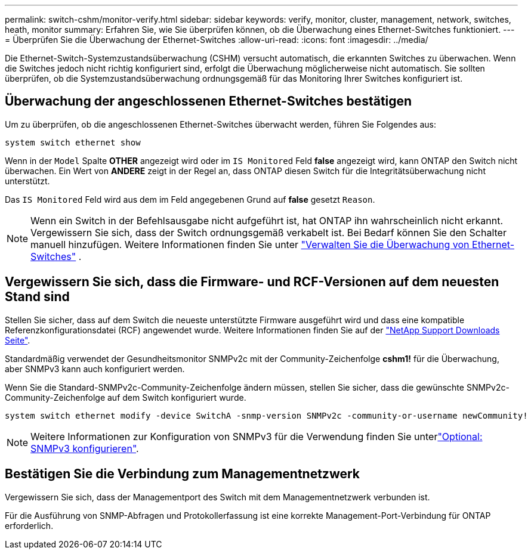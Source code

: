 ---
permalink: switch-cshm/monitor-verify.html 
sidebar: sidebar 
keywords: verify, monitor, cluster, management, network, switches, heath, monitor 
summary: Erfahren Sie, wie Sie überprüfen können, ob die Überwachung eines Ethernet-Switches funktioniert. 
---
= Überprüfen Sie die Überwachung der Ethernet-Switches
:allow-uri-read: 
:icons: font
:imagesdir: ../media/


[role="lead"]
Die Ethernet-Switch-Systemzustandsüberwachung (CSHM) versucht automatisch, die erkannten Switches zu überwachen. Wenn die Switches jedoch nicht richtig konfiguriert sind, erfolgt die Überwachung möglicherweise nicht automatisch. Sie sollten überprüfen, ob die Systemzustandsüberwachung ordnungsgemäß für das Monitoring Ihrer Switches konfiguriert ist.



== Überwachung der angeschlossenen Ethernet-Switches bestätigen

Um zu überprüfen, ob die angeschlossenen Ethernet-Switches überwacht werden, führen Sie Folgendes aus:

[source, cli]
----
system switch ethernet show
----
Wenn in der `Model` Spalte *OTHER* angezeigt wird oder im `IS Monitored` Feld *false* angezeigt wird, kann ONTAP den Switch nicht überwachen. Ein Wert von *ANDERE* zeigt in der Regel an, dass ONTAP diesen Switch für die Integritätsüberwachung nicht unterstützt.

Das `IS Monitored` Feld wird aus dem im Feld angegebenen Grund auf *false* gesetzt `Reason`.

[NOTE]
====
Wenn ein Switch in der Befehlsausgabe nicht aufgeführt ist, hat ONTAP ihn wahrscheinlich nicht erkannt. Vergewissern Sie sich, dass der Switch ordnungsgemäß verkabelt ist. Bei Bedarf können Sie den Schalter manuell hinzufügen. Weitere Informationen finden Sie unter link:manage-monitor.html["Verwalten Sie die Überwachung von Ethernet-Switches"] .

====


== Vergewissern Sie sich, dass die Firmware- und RCF-Versionen auf dem neuesten Stand sind

Stellen Sie sicher, dass auf dem Switch die neueste unterstützte Firmware ausgeführt wird und dass eine kompatible Referenzkonfigurationsdatei (RCF) angewendet wurde. Weitere Informationen finden Sie auf der https://mysupport.netapp.com/site/downloads["NetApp Support Downloads Seite"^].

Standardmäßig verwendet der Gesundheitsmonitor SNMPv2c mit der Community-Zeichenfolge *cshm1!* für die Überwachung, aber SNMPv3 kann auch konfiguriert werden.

Wenn Sie die Standard-SNMPv2c-Community-Zeichenfolge ändern müssen, stellen Sie sicher, dass die gewünschte SNMPv2c-Community-Zeichenfolge auf dem Switch konfiguriert wurde.

[source, cli]
----
system switch ethernet modify -device SwitchA -snmp-version SNMPv2c -community-or-username newCommunity!
----

NOTE: Weitere Informationen zur Konfiguration von SNMPv3 für die Verwendung finden Sie unterlink:config-snmpv3.html["Optional: SNMPv3 konfigurieren"].



== Bestätigen Sie die Verbindung zum Managementnetzwerk

Vergewissern Sie sich, dass der Managementport des Switch mit dem Managementnetzwerk verbunden ist.

Für die Ausführung von SNMP-Abfragen und Protokollerfassung ist eine korrekte Management-Port-Verbindung für ONTAP erforderlich.
